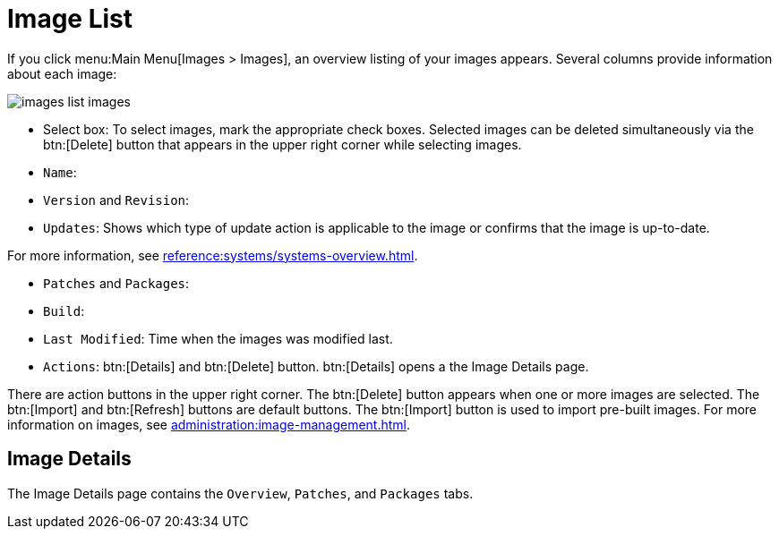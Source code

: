 [[ref.webui.images.list]]
= Image List

If you click menu:Main Menu[Images > Images], an overview listing of your images appears.
Several columns provide information about each image:


image::images_list_images.png[scaledwidth=80%]


* Select box: To select images, mark the appropriate check boxes. Selected images can be deleted simultaneously via the btn:[Delete] button that appears in the upper right corner while selecting images.
* [guimenu]``Name``:
* [guimenu]``Version`` and [guimenu]``Revision``:
* [guimenu]``Updates``: Shows which type of update action is applicable to the image or confirms that the image is up-to-date.

For more information, see xref:reference:systems/systems-overview.adoc[].

* [guimenu]``Patches`` and [guimenu]``Packages``:
* [guimenu]``Build``:
* [guimenu]``Last Modified``: Time when the images was modified last.
* [guimenu]``Actions``: btn:[Details] and btn:[Delete] button. btn:[Details] opens a the Image Details page.

There are action buttons in the upper right corner.
The btn:[Delete] button appears when one or more images are selected.
The btn:[Import] and btn:[Refresh] buttons are default buttons.
The btn:[Import] button is used to import pre-built images.
For more information on images, see xref:administration:image-management.adoc[].



== Image Details

The Image Details page contains the [guimenu]``Overview``, [guimenu]``Patches``, and [guimenu]``Packages`` tabs.
